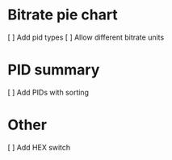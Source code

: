 * Bitrate pie chart
  [ ] Add pid types
  [ ] Allow different bitrate units

* PID summary
  [ ] Add PIDs with sorting

* Other
  [ ] Add HEX switch
